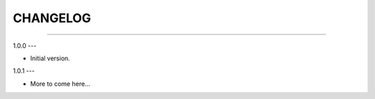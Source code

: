 CHANGELOG
=========

----------------------------------------------------------

1.0.0
---

- Initial version.


1.0.1
---

- More to come here...
